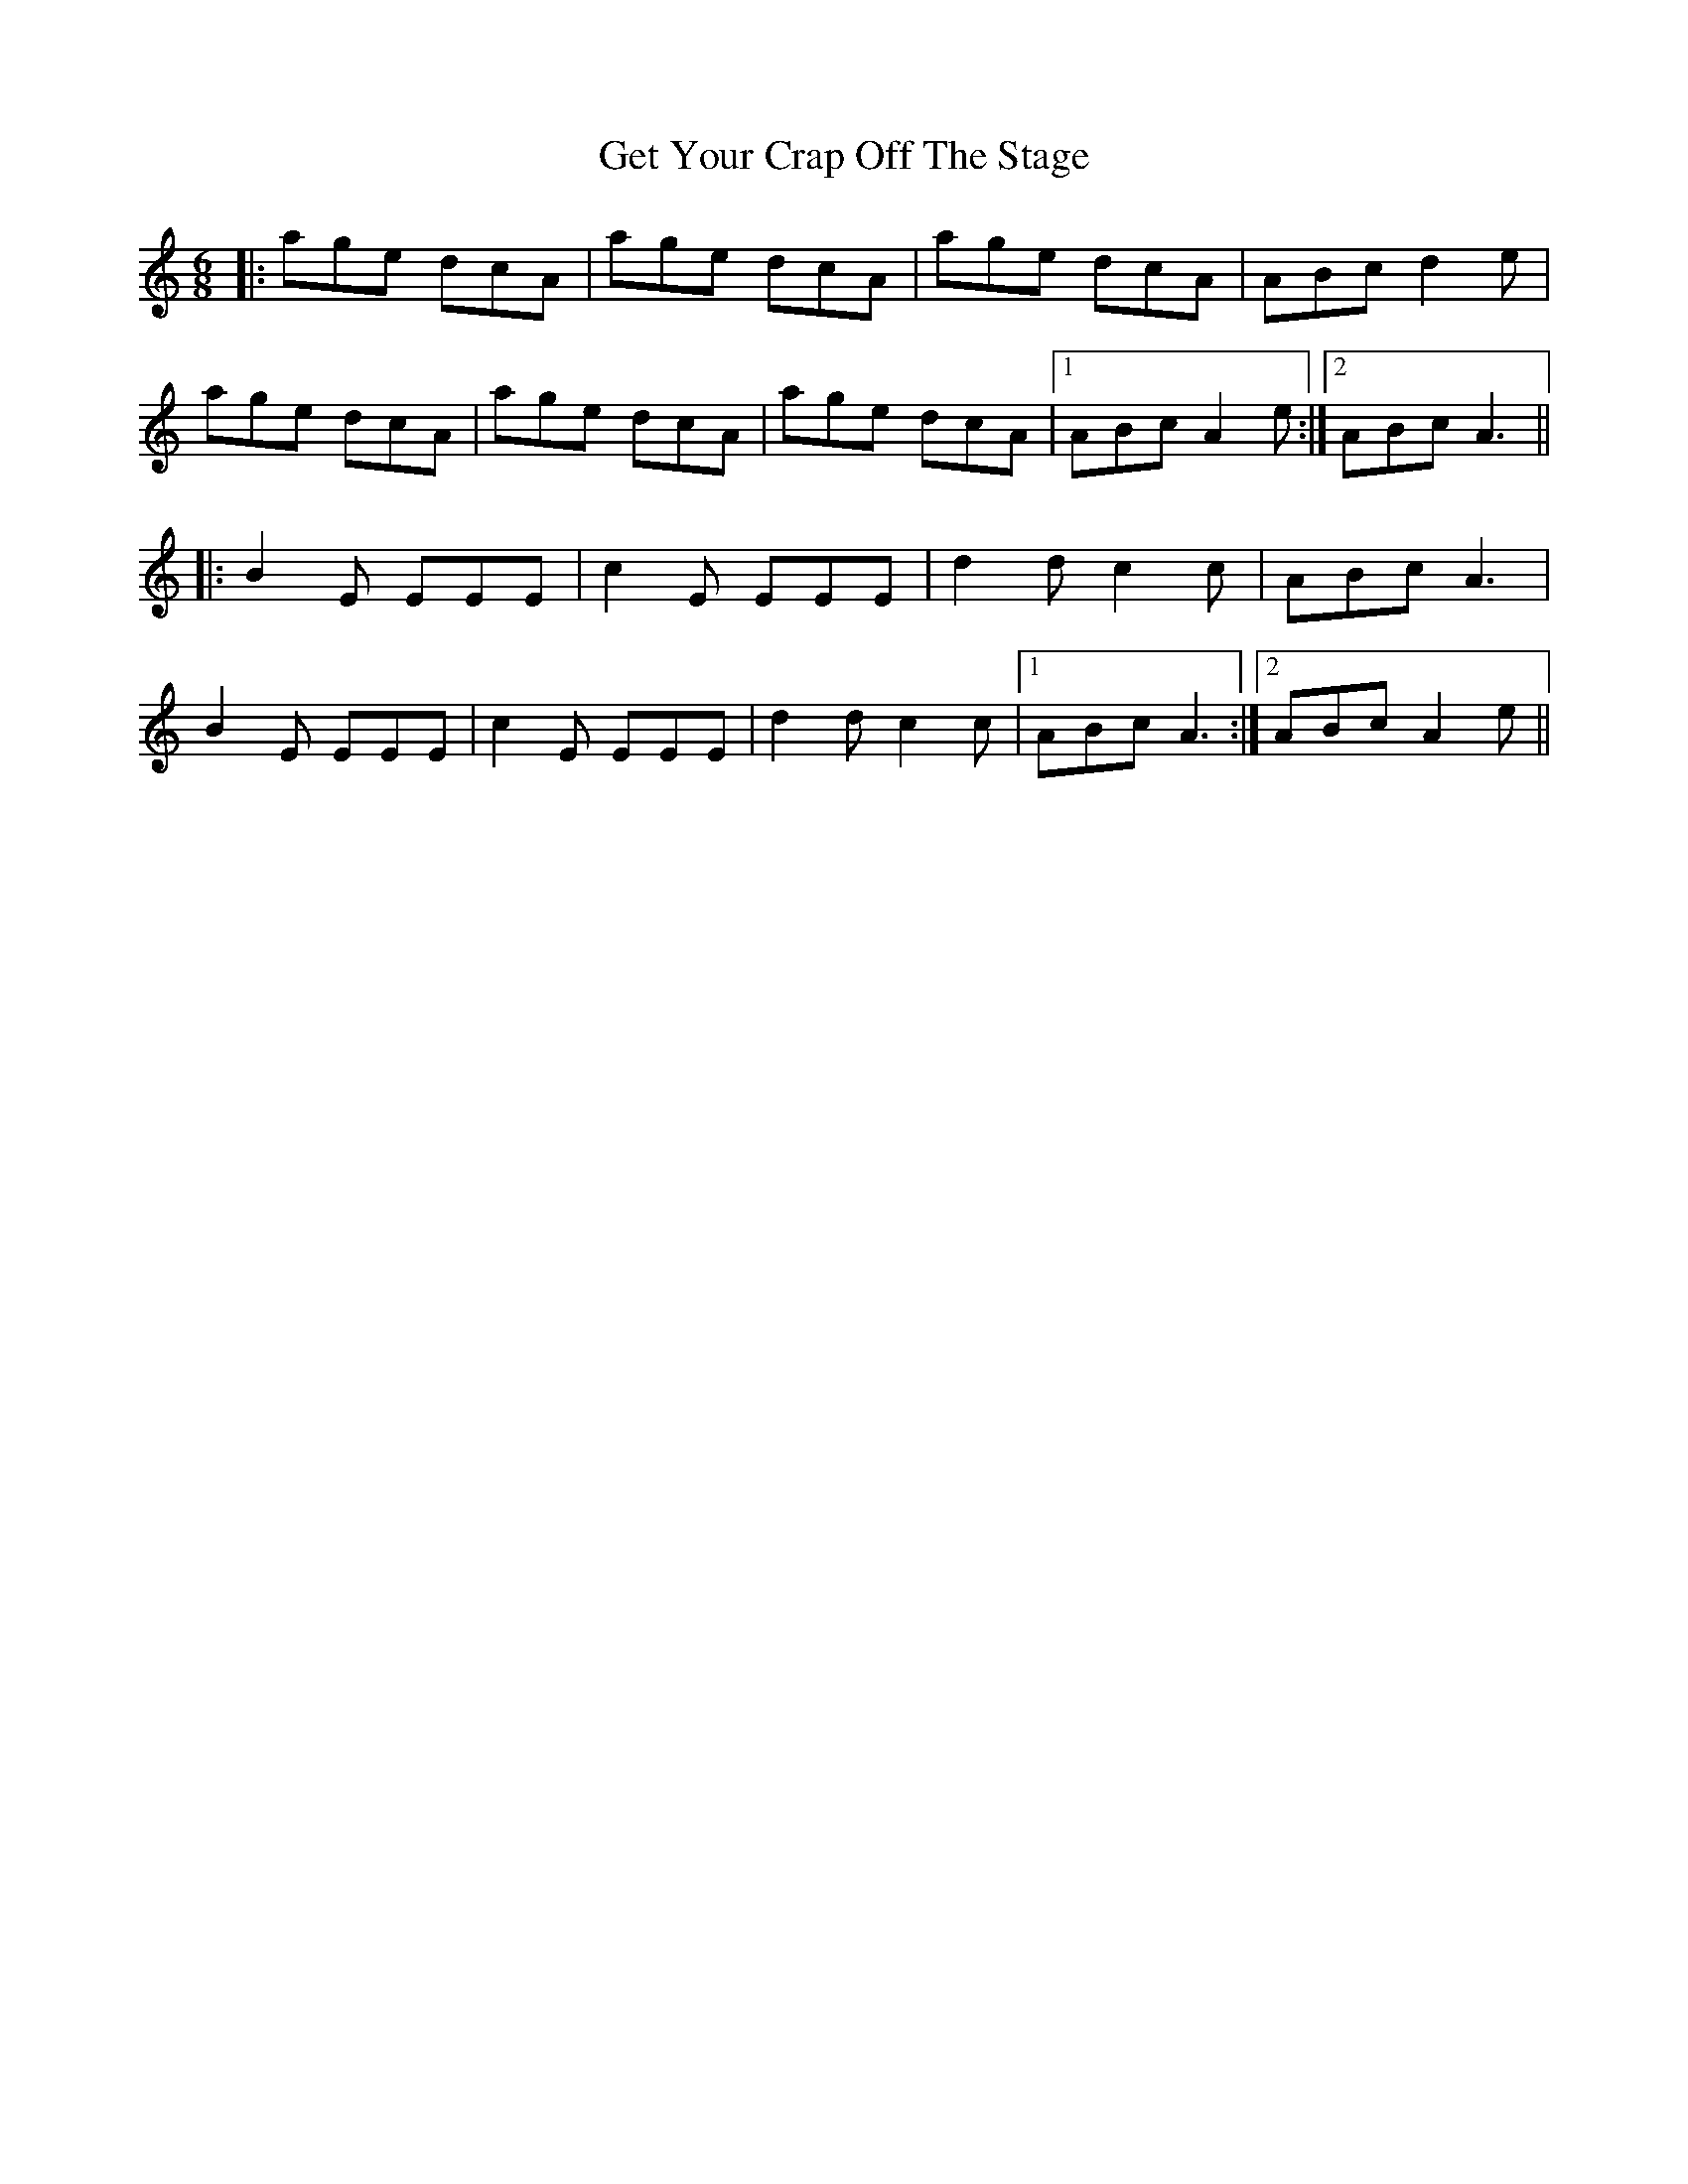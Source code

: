 X: 15092
T: Get Your Crap Off The Stage
R: jig
M: 6/8
K: Aminor
|:age dcA|age dcA|age dcA|ABc d2e|
age dcA|age dcA|age dcA|1 ABc A2e:|2 ABc A3||
|:B2E EEE|c2E EEE|d2d c2c|ABc A3|
B2E EEE|c2E EEE|d2d c2c|1 ABc A3:|2 ABc A2e||

